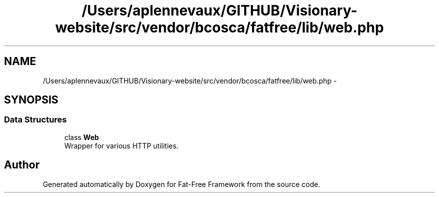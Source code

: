 .TH "/Users/aplennevaux/GITHUB/Visionary-website/src/vendor/bcosca/fatfree/lib/web.php" 3 "Tue Jan 3 2017" "Version 3.6" "Fat-Free Framework" \" -*- nroff -*-
.ad l
.nh
.SH NAME
/Users/aplennevaux/GITHUB/Visionary-website/src/vendor/bcosca/fatfree/lib/web.php \- 
.SH SYNOPSIS
.br
.PP
.SS "Data Structures"

.in +1c
.ti -1c
.RI "class \fBWeb\fP"
.br
.RI "Wrapper for various HTTP utilities\&. "
.in -1c
.SH "Author"
.PP 
Generated automatically by Doxygen for Fat-Free Framework from the source code\&.
